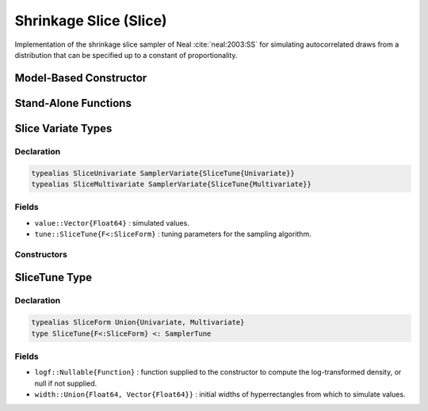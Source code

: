 .. index:: Sampling Functions; Shrinkage Slice

.. _section-Slice:

Shrinkage Slice (Slice)
-----------------------

Implementation of the shrinkage slice sampler of Neal :cite:`neal:2003:SS` for simulating autocorrelated draws from a distribution that can be specified up to a constant of proportionality.

Model-Based Constructor
^^^^^^^^^^^^^^^^^^^^^^^

.. function:: Slice(params::ElementOrVector{Symbol}, \
                    width::ElementOrVector{T<:Real}, \
                    ::Type{F<:SliceForm}=Multivariate; \
                    transform::Bool=false)

    Construct a ``Sampler`` object for Slice sampling.  Parameters are assumed to be continuous, but may be constrained or unconstrained.

    **Arguments**

        * ``params`` : stochastic node(s) to be updated with the sampler.
        * ``width`` : scaling value or vector of the same length as the combined elements of nodes ``params``, defining initial widths of a hyperrectangle from which to simulate values.
        * ``F`` : sampler type. Options are
            * ``Univariate`` : sequential univariate sampling of parameters .
            * ``Multivariate`` : joint multivariate sampling.
        * ``transform`` : whether to sample parameters on the link-transformed scale (unconstrained parameter space).  If ``true``, then constrained parameters are mapped to unconstrained space according to transformations defined by the :ref:`section-Stochastic` ``unlist()`` function, and ``width`` is interpreted as being relative to the unconstrained parameter space.  Otherwise, sampling is relative to the untransformed space.

    **Value**

        Returns a ``Sampler{SliceTune{Univariate}}`` or ``Sampler{SliceTune{Multivariate}}`` type object if sampling univariately or multivariately, respectively.

    **Example**

        See the :ref:`Birats <example-Birats>`, :ref:`Rats <example-Rats>`, and other :ref:`section-Examples`.

Stand-Alone Functions
^^^^^^^^^^^^^^^^^^^^^

.. function:: sample!(v::SliceUnivariate)
              sample!(v::SliceMultivariate)

    Draw one sample from a target distribution using the Slice univariate or multivariate sampler.  Parameters are assumed to be continuous, but may be constrained or unconstrained.

    **Arguments**

        * ``v`` : current state of parameters to be simulated.

    **Value**

        Returns ``v`` updated with simulated values and associated tuning parameters.

    .. _example-slice:

    **Example**

        The following example samples parameters in a simple linear regression model.  Details of the model specification and posterior distribution can be found in the :ref:`section-Supplement`.  Also, see the :ref:`example-Line_AMWG_Slice` example.

        .. literalinclude:: slice.jl
            :language: julia


.. index:: Sampler Types; SliceUnivariate
.. index:: Sampler Types; SliceMultivariate

Slice Variate Types
^^^^^^^^^^^^^^^^^^^

Declaration
```````````

.. code-block:: julia

    typealias SliceUnivariate SamplerVariate{SliceTune{Univariate}}
    typealias SliceMultivariate SamplerVariate{SliceTune{Multivariate}}

Fields
``````

* ``value::Vector{Float64}`` : simulated values.
* ``tune::SliceTune{F<:SliceForm}`` : tuning parameters for the sampling algorithm.

Constructors
````````````

.. function:: SliceUnivariate(x::AbstractVector{T<:Real}, \
                              width::ElementOrVector{U<:Real}, logf::Function)
              SliceMultivariate(x::AbstractVector{T<:Real}, \
                                width::ElementOrVector{U<:Real}, logf::Function)

    Construct an object that stores simulated values and tuning parameters for Slice sampling.

    **Arguments**

        * ``x`` : initial values.
        * ``width`` : scaling value or vector of the same length as the combined elements of nodes ``params``, defining initial widths of a hyperrectangle from which to simulate values.
        * ``logf`` : function that takes a single ``DenseVector`` argument of parameter values at which to compute the log-transformed density (up to a normalizing constant).

    **Value**

        Returns an object of the same type as the constructor name for univariate or multivariate sampling, respectively, with fields set to the supplied ``x`` and tuning parameter values.

.. index:: Sampler Types; SliceForm
.. index:: Sampler Types; SliceTune

SliceTune Type
^^^^^^^^^^^^^^

Declaration
```````````

.. code-block:: julia

    typealias SliceForm Union{Univariate, Multivariate}
    type SliceTune{F<:SliceForm} <: SamplerTune

Fields
``````

* ``logf::Nullable{Function}`` : function supplied to the constructor to compute the log-transformed density, or null if not supplied.
* ``width::Union{Float64, Vector{Float64}}`` : initial widths of hyperrectangles from which to simulate values.
